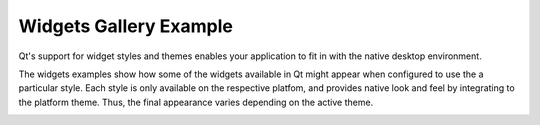 Widgets Gallery Example
=======================

Qt's support for widget styles and themes enables your application to fit in
with the native desktop environment.

The widgets examples show how some of the widgets available in Qt might appear
when configured to use the a particular style. Each style is only available on
the respective platfom, and provides native look and feel by integrating to the
platform theme. Thus, the final appearance varies depending on the active
theme.


.. image:: widgetsgallery.png
   :width: 400
   :alt: Widgets Gallery Screenshot
